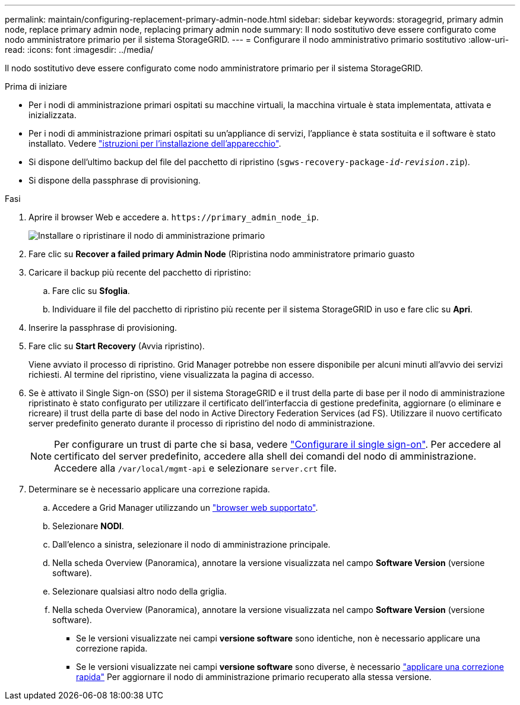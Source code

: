 ---
permalink: maintain/configuring-replacement-primary-admin-node.html 
sidebar: sidebar 
keywords: storagegrid, primary admin node, replace primary admin node, replacing primary admin node 
summary: Il nodo sostitutivo deve essere configurato come nodo amministratore primario per il sistema StorageGRID. 
---
= Configurare il nodo amministrativo primario sostitutivo
:allow-uri-read: 
:icons: font
:imagesdir: ../media/


[role="lead"]
Il nodo sostitutivo deve essere configurato come nodo amministratore primario per il sistema StorageGRID.

.Prima di iniziare
* Per i nodi di amministrazione primari ospitati su macchine virtuali, la macchina virtuale è stata implementata, attivata e inizializzata.
* Per i nodi di amministrazione primari ospitati su un'appliance di servizi, l'appliance è stata sostituita e il software è stato installato. Vedere https://docs.netapp.com/us-en/storagegrid-appliances/installconfig/index.html["istruzioni per l'installazione dell'apparecchio"^].
* Si dispone dell'ultimo backup del file del pacchetto di ripristino (`sgws-recovery-package-_id-revision_.zip`).
* Si dispone della passphrase di provisioning.


.Fasi
. Aprire il browser Web e accedere a. `\https://primary_admin_node_ip`.
+
image::../media/install_or_recover_primary_admin_node.png[Installare o ripristinare il nodo di amministrazione primario]

. Fare clic su *Recover a failed primary Admin Node* (Ripristina nodo amministratore primario guasto
. Caricare il backup più recente del pacchetto di ripristino:
+
.. Fare clic su *Sfoglia*.
.. Individuare il file del pacchetto di ripristino più recente per il sistema StorageGRID in uso e fare clic su *Apri*.


. Inserire la passphrase di provisioning.
. Fare clic su *Start Recovery* (Avvia ripristino).
+
Viene avviato il processo di ripristino. Grid Manager potrebbe non essere disponibile per alcuni minuti all'avvio dei servizi richiesti. Al termine del ripristino, viene visualizzata la pagina di accesso.

. Se è attivato il Single Sign-on (SSO) per il sistema StorageGRID e il trust della parte di base per il nodo di amministrazione ripristinato è stato configurato per utilizzare il certificato dell'interfaccia di gestione predefinita, aggiornare (o eliminare e ricreare) il trust della parte di base del nodo in Active Directory Federation Services (ad FS). Utilizzare il nuovo certificato server predefinito generato durante il processo di ripristino del nodo di amministrazione.
+

NOTE: Per configurare un trust di parte che si basa, vedere link:../admin/configuring-sso.html["Configurare il single sign-on"]. Per accedere al certificato del server predefinito, accedere alla shell dei comandi del nodo di amministrazione. Accedere alla `/var/local/mgmt-api` e selezionare `server.crt` file.

. Determinare se è necessario applicare una correzione rapida.
+
.. Accedere a Grid Manager utilizzando un link:../admin/web-browser-requirements.html["browser web supportato"].
.. Selezionare *NODI*.
.. Dall'elenco a sinistra, selezionare il nodo di amministrazione principale.
.. Nella scheda Overview (Panoramica), annotare la versione visualizzata nel campo *Software Version* (versione software).
.. Selezionare qualsiasi altro nodo della griglia.
.. Nella scheda Overview (Panoramica), annotare la versione visualizzata nel campo *Software Version* (versione software).
+
*** Se le versioni visualizzate nei campi *versione software* sono identiche, non è necessario applicare una correzione rapida.
*** Se le versioni visualizzate nei campi *versione software* sono diverse, è necessario link:storagegrid-hotfix-procedure.html["applicare una correzione rapida"] Per aggiornare il nodo di amministrazione primario recuperato alla stessa versione.





